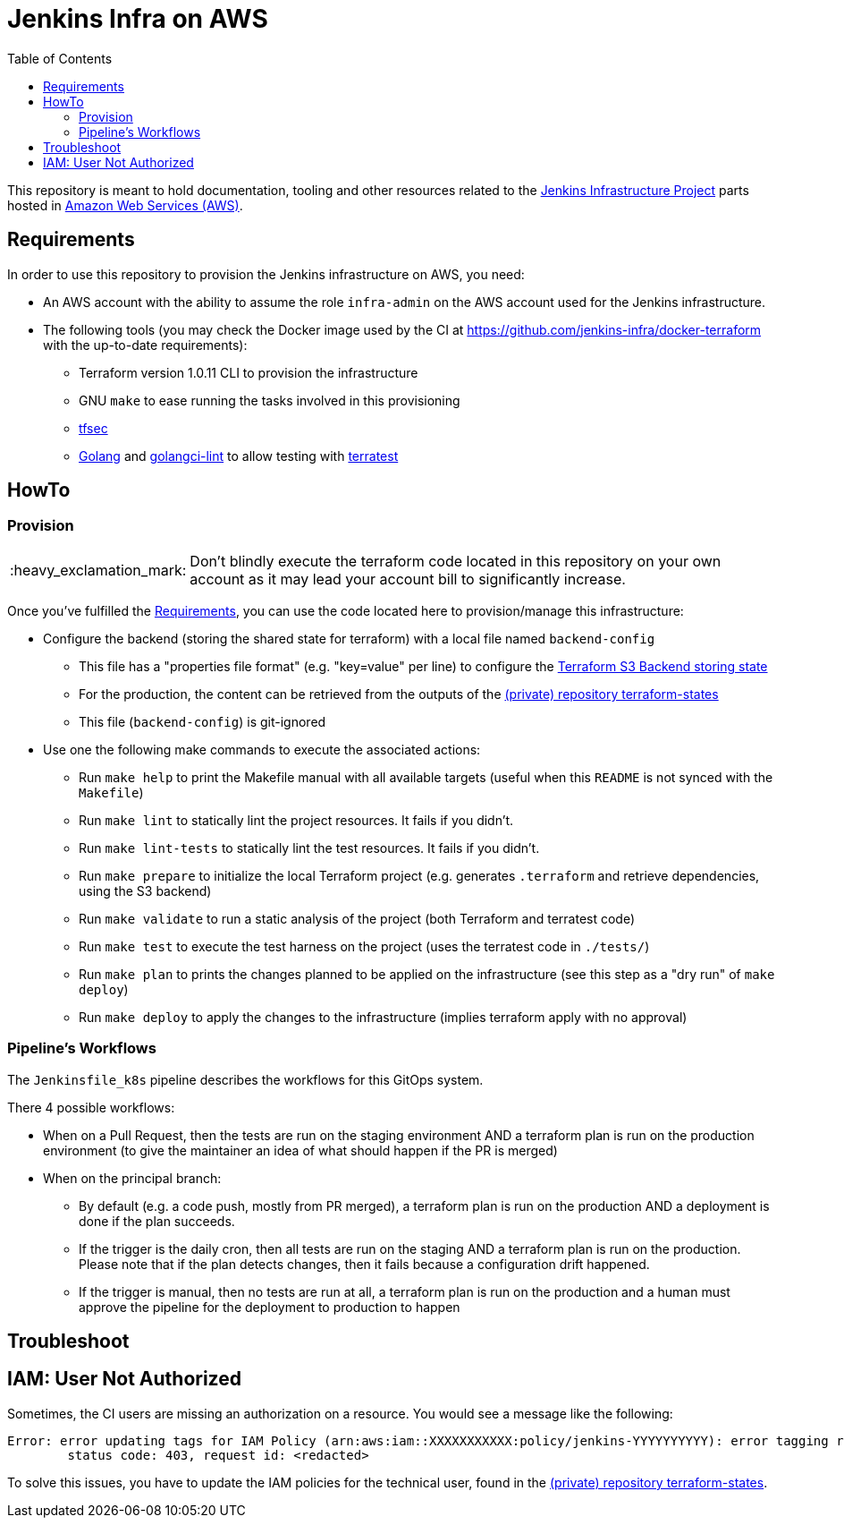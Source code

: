 = Jenkins Infra on AWS
:tip-caption: :bulb:
:note-caption: :information_source:
:important-caption: :heavy_exclamation_mark:
:caution-caption: :fire:
:warning-caption: :warning:
:toc:
:private_repo_name: terraform-states
:private_repo_url: https://github.com/jenkins-infra/{private_repo_name}

This repository is meant to hold documentation, tooling and other resources
related to the link:https://www.jenkins.io/projects/infrastructure/[Jenkins Infrastructure Project] parts hosted in
link:https://aws.amazon.com/[Amazon Web Services (AWS)].

== Requirements

In order to use this repository to provision the Jenkins infrastructure on AWS, you need:

* An AWS account with the ability to assume the role `infra-admin` on the AWS account used for the Jenkins infrastructure.
* The following tools (you may check the Docker image used by the CI at https://github.com/jenkins-infra/docker-terraform with the up-to-date requirements):
** Terraform version 1.0.11 CLI to provision the infrastructure
** GNU `make` to ease running the tasks involved in this provisioning
** link:https://github.com/tfsec/tfsec[tfsec]
** link:https://golang.org/[Golang] and link:https://github.com/golangci/golangci-lint[golangci-lint] to allow testing with link:https://terratest.gruntwork.io/[terratest]

== HowTo

=== Provision

IMPORTANT: Don't blindly execute the terraform code located in this repository on your own account as it may lead your account bill to significantly increase.

Once you've fulfilled the <<Requirements>>, you can use the code located here to provision/manage this infrastructure:

* Configure the backend (storing the shared state for terraform) with a local file named `backend-config`
** This file has a "properties file format" (e.g. "key=value" per line) to configure the link:https://www.terraform.io/docs/language/settings/backends/s3.html[Terraform S3 Backend storing state]
** For the production, the content can be retrieved from the outputs of the link:{private_repo_url}[(private) repository {private_repo_name}]
** This file (`backend-config`) is git-ignored

* Use one the following make commands to execute the associated actions:
** Run `make help` to print the Makefile manual with all available targets (useful when this `README` is not synced with the `Makefile`)
** Run `make lint` to statically lint the project resources. It fails if you didn't.
** Run `make lint-tests` to statically lint the test resources. It fails if you didn't.
** Run `make prepare` to initialize the local Terraform project (e.g. generates `.terraform` and retrieve dependencies, using the S3 backend)
** Run `make validate` to run a static analysis of the project (both Terraform and terratest code)
** Run `make test` to execute the test harness on the project (uses the terratest code in `./tests/`)
** Run `make plan` to prints the changes planned to be applied on the infrastructure (see this step as a "dry run" of `make deploy`)
** Run `make deploy` to apply the changes to the infrastructure (implies terraform apply with no approval)

=== Pipeline's Workflows

The `Jenkinsfile_k8s` pipeline describes the workflows for this GitOps system.

There 4 possible workflows:

* When on a Pull Request, then the tests are run on the staging environment AND a terraform plan is run on the production environment (to give the maintainer an idea of what should happen if the PR is merged)
* When on the principal branch:
** By default (e.g. a code push, mostly from PR merged), a terraform plan is run on the production AND a deployment is done if the plan succeeds.
** If the trigger is the daily cron, then all tests are run on the staging AND a terraform plan is run on the production. Please note that if the plan detects changes, then it fails because a configuration drift happened.
** If the trigger is manual, then no tests are run at all, a terraform plan is run on the production and a human must approve the pipeline for the deployment to production to happen

== Troubleshoot

== IAM: User Not Authorized

Sometimes, the CI users are missing an authorization on a resource. You would see a message like the following:

[source]
----
Error: error updating tags for IAM Policy (arn:aws:iam::XXXXXXXXXXX:policy/jenkins-YYYYYYYYYY): error tagging resource (arn:aws:iam::XXXXXXXXXXX:policy/jenkins-YYYYYYYYYY): AccessDenied: User: arn:aws:iam::ZZZZZZZZZZZZZ:user/production-terraform is not authorized to perform: XXXX:Yyyyyyy on resource: policy arn:aws:iam::XXXXXXXXXXX:policy/jenkins-YYYYYYYYYY
	status code: 403, request id: <redacted>
----

To solve this issues, you have to update the IAM policies for the technical user, found in the link:{private_repo_url}[(private) repository {private_repo_name}].
